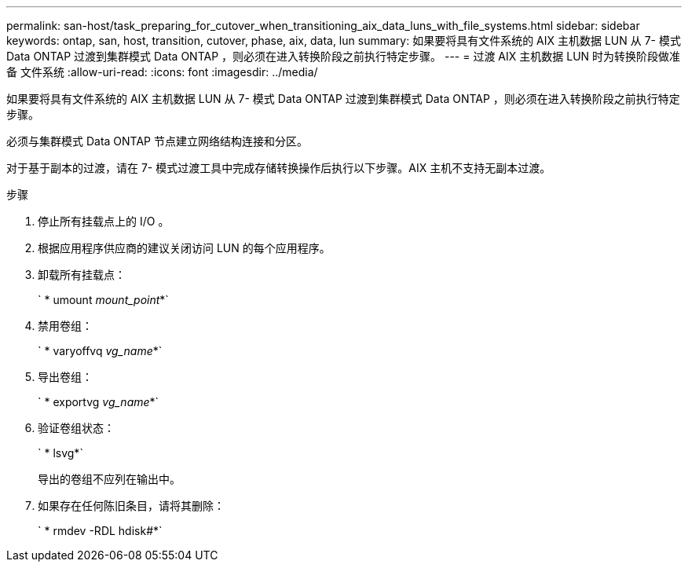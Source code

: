 ---
permalink: san-host/task_preparing_for_cutover_when_transitioning_aix_data_luns_with_file_systems.html 
sidebar: sidebar 
keywords: ontap, san, host, transition, cutover, phase, aix, data, lun 
summary: 如果要将具有文件系统的 AIX 主机数据 LUN 从 7- 模式 Data ONTAP 过渡到集群模式 Data ONTAP ，则必须在进入转换阶段之前执行特定步骤。 
---
= 过渡 AIX 主机数据 LUN 时为转换阶段做准备 文件系统
:allow-uri-read: 
:icons: font
:imagesdir: ../media/


[role="lead"]
如果要将具有文件系统的 AIX 主机数据 LUN 从 7- 模式 Data ONTAP 过渡到集群模式 Data ONTAP ，则必须在进入转换阶段之前执行特定步骤。

必须与集群模式 Data ONTAP 节点建立网络结构连接和分区。

对于基于副本的过渡，请在 7- 模式过渡工具中完成存储转换操作后执行以下步骤。AIX 主机不支持无副本过渡。

.步骤
. 停止所有挂载点上的 I/O 。
. 根据应用程序供应商的建议关闭访问 LUN 的每个应用程序。
. 卸载所有挂载点：
+
` * umount _mount_point_*`

. 禁用卷组：
+
` * varyoffvq _vg_name_*`

. 导出卷组：
+
` * exportvg _vg_name_*`

. 验证卷组状态：
+
` * lsvg*`

+
导出的卷组不应列在输出中。

. 如果存在任何陈旧条目，请将其删除：
+
` * rmdev -RDL hdisk#*`


